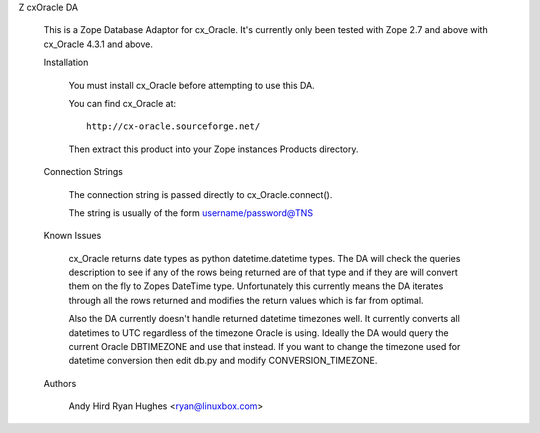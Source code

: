 Z cxOracle DA

    This is a Zope Database Adaptor for cx_Oracle. It's currently only been
    tested with Zope 2.7 and above with cx_Oracle 4.3.1 and above.

    Installation

        You must install cx_Oracle before attempting to use this DA.

        You can find cx_Oracle at::

            http://cx-oracle.sourceforge.net/

        Then extract this product into your Zope instances Products directory.

    Connection Strings

        The connection string is passed directly to cx_Oracle.connect().

        The string is usually of the form username/password@TNS

    Known Issues

        cx_Oracle returns date types as python datetime.datetime types. The
        DA will check the queries description to see if any of the rows
        being returned are of that type and if they are will convert them
        on the fly to Zopes DateTime type. Unfortunately this currently means
        the DA iterates through all the rows returned and modifies the
        return values which is far from optimal.

        Also the DA currently doesn't handle returned datetime timezones
        well. It currently converts all datetimes to UTC regardless of the
        timezone Oracle is using. Ideally the DA would query the current
        Oracle DBTIMEZONE and use that instead. If you want to change the
        timezone used for datetime conversion then edit db.py and modify
        CONVERSION_TIMEZONE.

    Authors

        Andy Hird
        Ryan Hughes <ryan@linuxbox.com>
